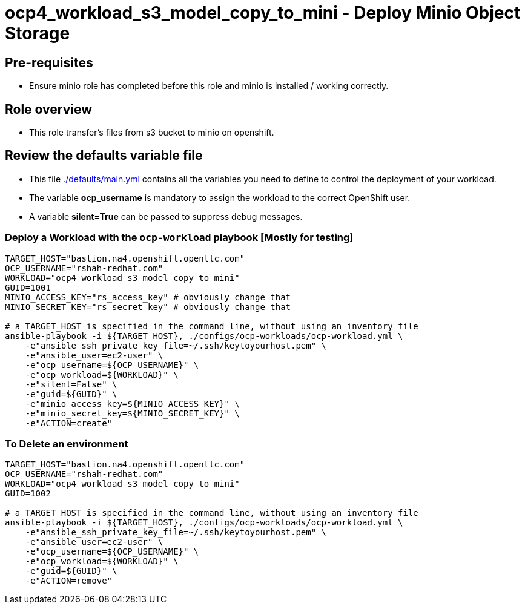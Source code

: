 = ocp4_workload_s3_model_copy_to_mini - Deploy Minio Object Storage

== Pre-requisites 
* Ensure minio role has completed before this role and minio is installed / working correctly.

== Role overview

* This role transfer's files from s3 bucket to minio on openshift.

== Review the defaults variable file

* This file link:./defaults/main.yml[./defaults/main.yml] contains all the variables you need to define to control the deployment of your workload.
* The variable *ocp_username* is mandatory to assign the workload to the correct OpenShift user.
* A variable *silent=True* can be passed to suppress debug messages.

=== Deploy a Workload with the `ocp-workload` playbook [Mostly for testing]

----
TARGET_HOST="bastion.na4.openshift.opentlc.com"
OCP_USERNAME="rshah-redhat.com"
WORKLOAD="ocp4_workload_s3_model_copy_to_mini"
GUID=1001
MINIO_ACCESS_KEY="rs_access_key" # obviously change that
MINIO_SECRET_KEY="rs_secret_key" # obviously change that

# a TARGET_HOST is specified in the command line, without using an inventory file
ansible-playbook -i ${TARGET_HOST}, ./configs/ocp-workloads/ocp-workload.yml \
    -e"ansible_ssh_private_key_file=~/.ssh/keytoyourhost.pem" \
    -e"ansible_user=ec2-user" \
    -e"ocp_username=${OCP_USERNAME}" \
    -e"ocp_workload=${WORKLOAD}" \
    -e"silent=False" \
    -e"guid=${GUID}" \
    -e"minio_access_key=${MINIO_ACCESS_KEY}" \
    -e"minio_secret_key=${MINIO_SECRET_KEY}" \
    -e"ACTION=create"
----

=== To Delete an environment

----
TARGET_HOST="bastion.na4.openshift.opentlc.com"
OCP_USERNAME="rshah-redhat.com"
WORKLOAD="ocp4_workload_s3_model_copy_to_mini"
GUID=1002

# a TARGET_HOST is specified in the command line, without using an inventory file
ansible-playbook -i ${TARGET_HOST}, ./configs/ocp-workloads/ocp-workload.yml \
    -e"ansible_ssh_private_key_file=~/.ssh/keytoyourhost.pem" \
    -e"ansible_user=ec2-user" \
    -e"ocp_username=${OCP_USERNAME}" \
    -e"ocp_workload=${WORKLOAD}" \
    -e"guid=${GUID}" \
    -e"ACTION=remove"
----

